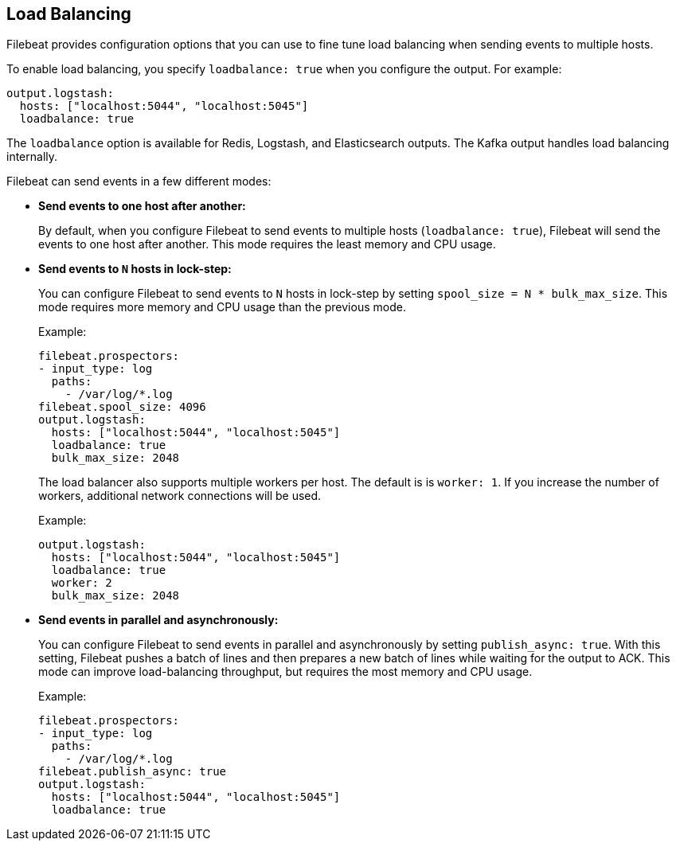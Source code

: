 [[load-balancing]]
== Load Balancing

Filebeat provides configuration options that you can use to fine
tune load balancing when sending events to multiple hosts. 

To enable load balancing, you specify `loadbalance: true` when you configure
the output. For example:

[source,yaml]
-------------------------------------------------------------------------------
output.logstash:
  hosts: ["localhost:5044", "localhost:5045"]
  loadbalance: true
-------------------------------------------------------------------------------

The `loadbalance` option is available for Redis, Logstash, and Elasticsearch
outputs. The Kafka output handles load balancing internally.

Filebeat can send events in a few different modes:

* **Send events to one host after another:**
+
By default, when you configure Filebeat to send events to multiple hosts
(`loadbalance: true`), Filebeat will send the events to one host after
another. This mode requires the least memory and CPU usage.

* **Send events to `N` hosts in lock-step:**
+
You can configure Filebeat to send events to `N` hosts in lock-step by setting
`spool_size = N * bulk_max_size`. This mode requires more memory and CPU usage
than the previous mode.
+
Example:
+
[source,yaml]
-------------------------------------------------------------------------------
filebeat.prospectors:
- input_type: log
  paths:
    - /var/log/*.log
filebeat.spool_size: 4096
output.logstash:
  hosts: ["localhost:5044", "localhost:5045"]
  loadbalance: true
  bulk_max_size: 2048
-------------------------------------------------------------------------------
+
The load balancer also supports multiple workers per host. The default is is
`worker: 1`. If you increase the number of workers, additional network
connections will be used.
+
Example: 
+
[source,yaml]
-------------------------------------------------------------------------------
output.logstash:
  hosts: ["localhost:5044", "localhost:5045"]
  loadbalance: true
  worker: 2
  bulk_max_size: 2048
-------------------------------------------------------------------------------

* **Send events in parallel and asynchronously:**
+
You can configure Filebeat to send events in parallel and asynchronously by
setting `publish_async: true`. With this setting, Filebeat pushes a batch of
lines and then prepares a new batch of lines while waiting for the output to
ACK. This mode can improve load-balancing throughput, but requires the most
memory and CPU usage. 
+
Example:
+
[source,yaml]
-------------------------------------------------------------------------------
filebeat.prospectors:
- input_type: log
  paths:
    - /var/log/*.log
filebeat.publish_async: true
output.logstash:
  hosts: ["localhost:5044", "localhost:5045"]
  loadbalance: true
-------------------------------------------------------------------------------

